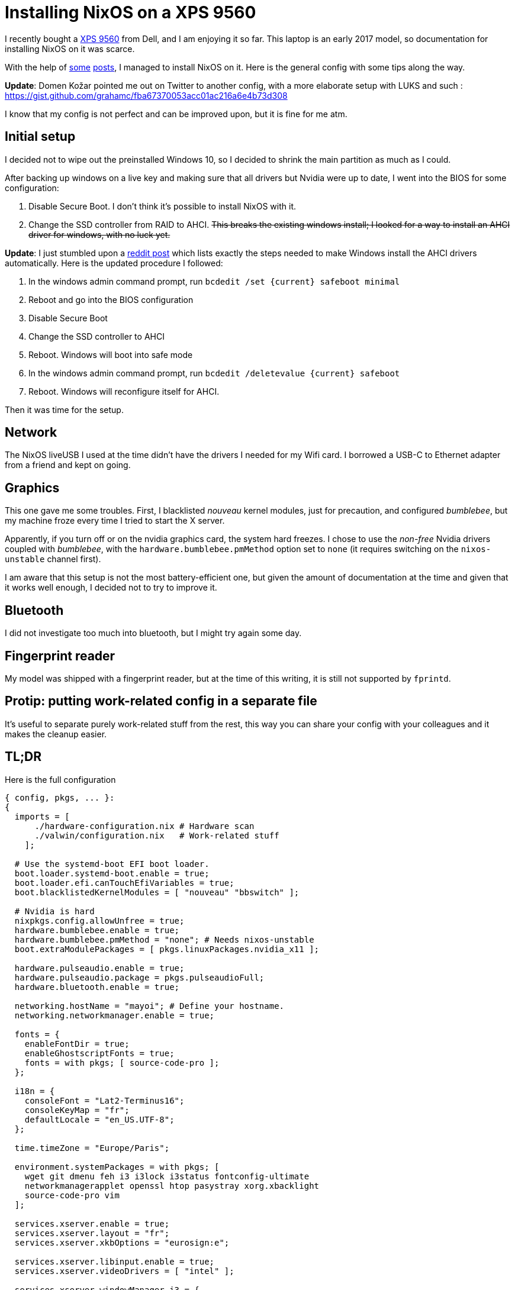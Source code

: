 = Installing NixOS on a XPS 9560
// See https://hubpress.gitbooks.io/hubpress-knowledgebase/content/ for information about the parameters.
// :hp-image: /covers/cover.png
:published_at: 2017-03-19
:hp-tags: NixOS,
// :hp-alt-title: My English Title

I recently bought a link:http://www.dell.com/us/business/p/xps-15-9560-laptop/pd?oc=cax15w10p7s1610&model_id=xps-15-9560-laptop[XPS 9560] from Dell, and I am enjoying it so far. This laptop is an early 2017 model, so documentation for installing NixOS on it was scarce.

With the help of link:https://www.reddit.com/r/Dell/comments/5r2xbe/advice_for_linuxwindows_dual_boot_on_xps_9560_for/[some] link:https://bbs.archlinux.org/viewtopic.php?id=223056[posts], I managed to install NixOS on it. Here is the general config with some tips along the way.

**Update**: Domen Kožar pointed me out on Twitter to another config, with a more elaborate setup with LUKS and such : https://gist.github.com/grahamc/fba67370053acc01ac216a6e4b73d308

I know that my config is not perfect and can be improved upon, but it is fine for me atm.

== Initial setup

I decided not to wipe out the preinstalled Windows 10, so I decided to shrink the main partition as much as I could.

After backing up windows on a live key and making sure that all drivers but Nvidia were up to date, I went into the BIOS for some configuration:

1. Disable Secure Boot. I don't think it's possible to install NixOS with it.
2. Change the SSD controller from RAID to AHCI. pass:[<s>This breaks the existing windows install; I looked for a way to install an AHCI driver for windows, with no luck yet.</s>]

**Update**: I just stumbled upon a link:https://www.reddit.com/r/Dell/comments/66fr15/xps_15_9560_w_samsung_pm961_had_raid_not_ahci/[reddit post] which lists exactly the steps needed to make Windows install the AHCI drivers automatically. Here is the updated procedure I followed:

0. In the windows admin command prompt, run `bcdedit /set {current} safeboot minimal`
1. Reboot and go into the BIOS configuration
2. Disable Secure Boot
3. Change the SSD controller to AHCI
4. Reboot. Windows will boot into safe mode
5. In the windows admin command prompt, run `bcdedit /deletevalue {current} safeboot`
6. Reboot. Windows will reconfigure itself for AHCI.

Then it was time for the setup.

== Network

The NixOS liveUSB I used at the time didn't have the drivers I needed for my Wifi card. I borrowed a USB-C to Ethernet adapter from a friend and kept on going.

== Graphics

This one gave me some troubles.
First, I blacklisted _nouveau_ kernel modules, just for precaution, and configured _bumblebee_, but my machine froze every time I tried to start the X server.

Apparently, if you turn off or on the nvidia graphics card, the system hard freezes. I chose to use the _non-free_ Nvidia drivers coupled with _bumblebee_, with the `hardware.bumblebee.pmMethod` option set to `none` (it requires switching on the `nixos-unstable` channel first).

I am aware that this setup is not the most battery-efficient one, but given the amount of documentation at the time and given that it works well enough, I decided not to try to improve it.

== Bluetooth

I did not investigate too much into bluetooth, but I might try again some day.

== Fingerprint reader

My model was shipped with a fingerprint reader, but at the time of this writing, it is still not supported by `fprintd`. 


== Protip: putting work-related config in a separate file

It's useful to separate purely work-related stuff from the rest, this way you can share your config with your colleagues and it makes the cleanup easier.


== TL;DR

Here is the full configuration

[source, nix]
----
{ config, pkgs, ... }:
{
  imports = [ 
      ./hardware-configuration.nix # Hardware scan
      ./valwin/configuration.nix   # Work-related stuff
    ];

  # Use the systemd-boot EFI boot loader.
  boot.loader.systemd-boot.enable = true;
  boot.loader.efi.canTouchEfiVariables = true;
  boot.blacklistedKernelModules = [ "nouveau" "bbswitch" ];

  # Nvidia is hard
  nixpkgs.config.allowUnfree = true;
  hardware.bumblebee.enable = true;
  hardware.bumblebee.pmMethod = "none"; # Needs nixos-unstable
  boot.extraModulePackages = [ pkgs.linuxPackages.nvidia_x11 ];

  hardware.pulseaudio.enable = true;
  hardware.pulseaudio.package = pkgs.pulseaudioFull;
  hardware.bluetooth.enable = true;

  networking.hostName = "mayoi"; # Define your hostname.
  networking.networkmanager.enable = true;

  fonts = {
    enableFontDir = true;
    enableGhostscriptFonts = true;
    fonts = with pkgs; [ source-code-pro ];
  };

  i18n = {
    consoleFont = "Lat2-Terminus16";
    consoleKeyMap = "fr";
    defaultLocale = "en_US.UTF-8";
  };

  time.timeZone = "Europe/Paris";

  environment.systemPackages = with pkgs; [
    wget git dmenu feh i3 i3lock i3status fontconfig-ultimate
    networkmanagerapplet openssl htop pasystray xorg.xbacklight
    source-code-pro vim
  ];

  services.xserver.enable = true;
  services.xserver.layout = "fr";
  services.xserver.xkbOptions = "eurosign:e";

  services.xserver.libinput.enable = true;
  services.xserver.videoDrivers = [ "intel" ];

  services.xserver.windowManager.i3 = {
    enable = true;
    extraSessionCommands = ''
      ${pkgs.feh}/bin/feh  --bg-scale $HOME/.local/share/background-image
      ${pkgs.pasystray}/bin/pasystray &
      ${pkgs.networkmanagerapplet}/bin/nm-applet &
    '';
  };

  services.fprintd.enable = true;

  services.xserver.synaptics.palmDetect = true;
  services.xserver.multitouch.ignorePalm = true;

  services.redshift = {
    enable = true;
    latitude = "47.218371";
    longitude = "-1.553621";
  };

  users.extraUsers.jtanguy = {
    isNormalUser = true;
    group = "users";
    extraGroups = [ "wheel" "networkmanager" ];
    home = "/home/jtanguy";
    createHome = true;
    uid = 1000;
  };

  # The NixOS release to be compatible with for stateful data such as databases.
  system.stateVersion = "16.09";
}
----